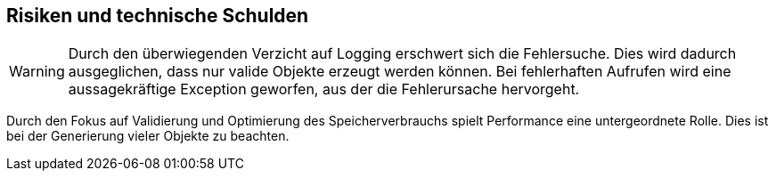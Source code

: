[[section-technical-risks]]
== Risiken und technische Schulden

[WARNING]
--
Durch den überwiegenden Verzicht auf Logging erschwert sich die Fehlersuche.
Dies wird dadurch ausgeglichen, dass nur valide Objekte erzeugt werden können.
Bei fehlerhaften Aufrufen wird eine aussagekräftige Exception geworfen, aus der die Fehlerursache hervorgeht.
--

Durch den Fokus auf Validierung und Optimierung des Speicherverbrauchs spielt Performance eine untergeordnete Rolle.
Dies ist bei der Generierung vieler Objekte zu beachten.
